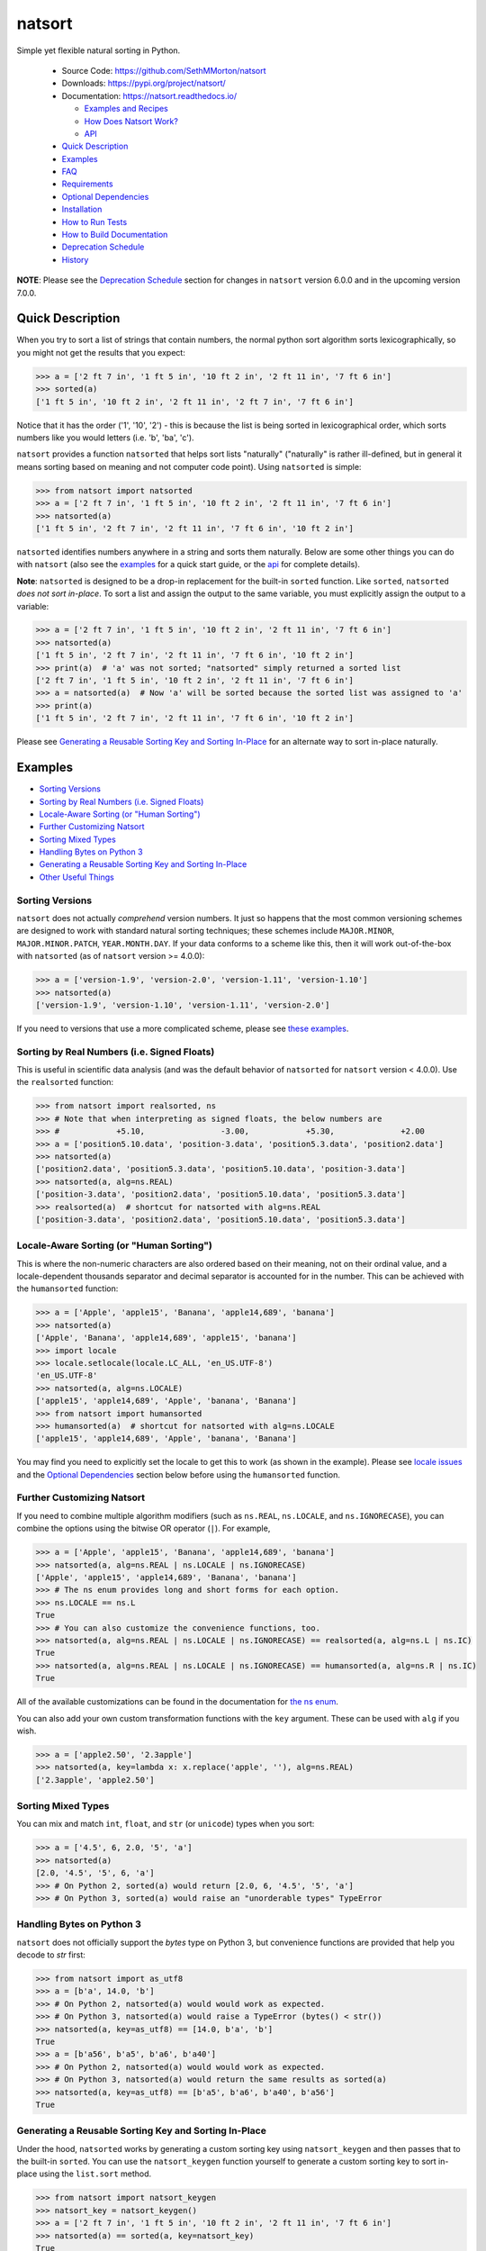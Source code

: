 natsort
=======

.. image:: https://img.shields.io/pypi/v/natsort.svg
    :target: https://pypi.org/project/natsort/

.. image:: https://img.shields.io/pypi/pyversions/natsort.svg
    :target: https://pypi.org/project/natsort/

.. image:: https://img.shields.io/pypi/l/natsort.svg
    :target: https://github.com/SethMMorton/natsort/blob/master/LICENSE

.. image:: https://img.shields.io/travis/SethMMorton/natsort/master.svg?label=travis-ci
    :target: https://travis-ci.org/SethMMorton/natsort

.. image:: https://codecov.io/gh/SethMMorton/natsort/branch/master/graph/badge.svg
    :target: https://codecov.io/gh/SethMMorton/natsort

.. image:: https://api.codacy.com/project/badge/Grade/f2bf04b1fc5d4792bf546f6e497cf4b8
    :target: https://www.codacy.com/app/SethMMorton/natsort

Simple yet flexible natural sorting in Python.

    - Source Code: https://github.com/SethMMorton/natsort
    - Downloads: https://pypi.org/project/natsort/
    - Documentation: https://natsort.readthedocs.io/

      - `Examples and Recipes <https://natsort.readthedocs.io/en/master/examples.html>`_
      - `How Does Natsort Work? <https://natsort.readthedocs.io/en/master/howitworks.html>`_
      - `API <https://natsort.readthedocs.io/en/master/api.html>`_

    - `Quick Description`_
    - `Examples`_
    - `FAQ`_
    - `Requirements`_
    - `Optional Dependencies`_
    - `Installation`_
    - `How to Run Tests`_
    - `How to Build Documentation`_
    - `Deprecation Schedule`_
    - `History`_

**NOTE**: Please see the `Deprecation Schedule`_ section for changes in
``natsort`` version 6.0.0 and in the upcoming version 7.0.0.

Quick Description
-----------------

When you try to sort a list of strings that contain numbers, the normal python
sort algorithm sorts lexicographically, so you might not get the results that
you expect:

.. code-block:: pycon

    >>> a = ['2 ft 7 in', '1 ft 5 in', '10 ft 2 in', '2 ft 11 in', '7 ft 6 in']
    >>> sorted(a)
    ['1 ft 5 in', '10 ft 2 in', '2 ft 11 in', '2 ft 7 in', '7 ft 6 in']

Notice that it has the order ('1', '10', '2') - this is because the list is
being sorted in lexicographical order, which sorts numbers like you would
letters (i.e. 'b', 'ba', 'c').

``natsort`` provides a function ``natsorted`` that helps sort lists
"naturally" ("naturally" is rather ill-defined, but in general it means
sorting based on meaning and not computer code point).
Using ``natsorted`` is simple:

.. code-block:: pycon

    >>> from natsort import natsorted
    >>> a = ['2 ft 7 in', '1 ft 5 in', '10 ft 2 in', '2 ft 11 in', '7 ft 6 in']
    >>> natsorted(a)
    ['1 ft 5 in', '2 ft 7 in', '2 ft 11 in', '7 ft 6 in', '10 ft 2 in']

``natsorted`` identifies numbers anywhere in a string and sorts them
naturally. Below are some other things you can do with ``natsort``
(also see the `examples <https://natsort.readthedocs.io/en/master/examples.html>`_
for a quick start guide, or the
`api <https://natsort.readthedocs.io/en/master/api.html>`_ for complete details).

**Note**: ``natsorted`` is designed to be a drop-in replacement for the
built-in ``sorted`` function. Like ``sorted``, ``natsorted``
`does not sort in-place`. To sort a list and assign the output to the same
variable, you must explicitly assign the output to a variable:

.. code-block:: pycon

    >>> a = ['2 ft 7 in', '1 ft 5 in', '10 ft 2 in', '2 ft 11 in', '7 ft 6 in']
    >>> natsorted(a)
    ['1 ft 5 in', '2 ft 7 in', '2 ft 11 in', '7 ft 6 in', '10 ft 2 in']
    >>> print(a)  # 'a' was not sorted; "natsorted" simply returned a sorted list
    ['2 ft 7 in', '1 ft 5 in', '10 ft 2 in', '2 ft 11 in', '7 ft 6 in']
    >>> a = natsorted(a)  # Now 'a' will be sorted because the sorted list was assigned to 'a'
    >>> print(a)
    ['1 ft 5 in', '2 ft 7 in', '2 ft 11 in', '7 ft 6 in', '10 ft 2 in']

Please see `Generating a Reusable Sorting Key and Sorting In-Place`_ for
an alternate way to sort in-place naturally.

Examples
--------

- `Sorting Versions`_
- `Sorting by Real Numbers (i.e. Signed Floats)`_
- `Locale-Aware Sorting (or "Human Sorting")`_
- `Further Customizing Natsort`_
- `Sorting Mixed Types`_
- `Handling Bytes on Python 3`_
- `Generating a Reusable Sorting Key and Sorting In-Place`_
- `Other Useful Things`_

Sorting Versions
++++++++++++++++

``natsort`` does not actually *comprehend* version numbers.
It just so happens that the most common versioning schemes are designed to
work with standard natural sorting techniques; these schemes include
``MAJOR.MINOR``, ``MAJOR.MINOR.PATCH``, ``YEAR.MONTH.DAY``. If your data
conforms to a scheme like this, then it will work out-of-the-box with
``natsorted`` (as of ``natsort`` version >= 4.0.0):

.. code-block:: pycon

    >>> a = ['version-1.9', 'version-2.0', 'version-1.11', 'version-1.10']
    >>> natsorted(a)
    ['version-1.9', 'version-1.10', 'version-1.11', 'version-2.0']

If you need to versions that use a more complicated scheme, please see
`these examples <https://natsort.readthedocs.io/en/master/examples.html#rc-sorting>`_.

Sorting by Real Numbers (i.e. Signed Floats)
++++++++++++++++++++++++++++++++++++++++++++

This is useful in scientific data analysis (and was
the default behavior of ``natsorted`` for ``natsort``
version < 4.0.0). Use the ``realsorted`` function:

.. code-block:: pycon

    >>> from natsort import realsorted, ns
    >>> # Note that when interpreting as signed floats, the below numbers are
    >>> #            +5.10,                -3.00,            +5.30,              +2.00
    >>> a = ['position5.10.data', 'position-3.data', 'position5.3.data', 'position2.data']
    >>> natsorted(a)
    ['position2.data', 'position5.3.data', 'position5.10.data', 'position-3.data']
    >>> natsorted(a, alg=ns.REAL)
    ['position-3.data', 'position2.data', 'position5.10.data', 'position5.3.data']
    >>> realsorted(a)  # shortcut for natsorted with alg=ns.REAL
    ['position-3.data', 'position2.data', 'position5.10.data', 'position5.3.data']

Locale-Aware Sorting (or "Human Sorting")
+++++++++++++++++++++++++++++++++++++++++

This is where the non-numeric characters are also ordered based on their
meaning, not on their ordinal value, and a locale-dependent thousands
separator and decimal separator is accounted for in the number.
This can be achieved with the ``humansorted`` function:

.. code-block:: pycon

    >>> a = ['Apple', 'apple15', 'Banana', 'apple14,689', 'banana']
    >>> natsorted(a)
    ['Apple', 'Banana', 'apple14,689', 'apple15', 'banana']
    >>> import locale
    >>> locale.setlocale(locale.LC_ALL, 'en_US.UTF-8')
    'en_US.UTF-8'
    >>> natsorted(a, alg=ns.LOCALE)
    ['apple15', 'apple14,689', 'Apple', 'banana', 'Banana']
    >>> from natsort import humansorted
    >>> humansorted(a)  # shortcut for natsorted with alg=ns.LOCALE
    ['apple15', 'apple14,689', 'Apple', 'banana', 'Banana']

You may find you need to explicitly set the locale to get this to work
(as shown in the example).
Please see `locale issues <https://natsort.readthedocs.io/en/master/locale_issues.html>`_ and the
`Optional Dependencies`_ section below before using the ``humansorted`` function.

Further Customizing Natsort
+++++++++++++++++++++++++++

If you need to combine multiple algorithm modifiers (such as ``ns.REAL``,
``ns.LOCALE``, and ``ns.IGNORECASE``), you can combine the options using the
bitwise OR operator (``|``). For example,

.. code-block:: pycon

    >>> a = ['Apple', 'apple15', 'Banana', 'apple14,689', 'banana']
    >>> natsorted(a, alg=ns.REAL | ns.LOCALE | ns.IGNORECASE)
    ['Apple', 'apple15', 'apple14,689', 'Banana', 'banana']
    >>> # The ns enum provides long and short forms for each option.
    >>> ns.LOCALE == ns.L
    True
    >>> # You can also customize the convenience functions, too.
    >>> natsorted(a, alg=ns.REAL | ns.LOCALE | ns.IGNORECASE) == realsorted(a, alg=ns.L | ns.IC)
    True
    >>> natsorted(a, alg=ns.REAL | ns.LOCALE | ns.IGNORECASE) == humansorted(a, alg=ns.R | ns.IC)
    True

All of the available customizations can be found in the documentation for
`the ns enum <https://natsort.readthedocs.io/en/master/api.html#natsort.ns>`_.

You can also add your own custom transformation functions with the ``key``
argument. These can be used with ``alg`` if you wish.

.. code-block:: pycon

    >>> a = ['apple2.50', '2.3apple']
    >>> natsorted(a, key=lambda x: x.replace('apple', ''), alg=ns.REAL)
    ['2.3apple', 'apple2.50']

Sorting Mixed Types
+++++++++++++++++++

You can mix and match ``int``, ``float``, and ``str`` (or ``unicode``) types
when you sort:

.. code-block:: pycon

    >>> a = ['4.5', 6, 2.0, '5', 'a']
    >>> natsorted(a)
    [2.0, '4.5', '5', 6, 'a']
    >>> # On Python 2, sorted(a) would return [2.0, 6, '4.5', '5', 'a']
    >>> # On Python 3, sorted(a) would raise an "unorderable types" TypeError

Handling Bytes on Python 3
++++++++++++++++++++++++++

``natsort`` does not officially support the `bytes` type on Python 3, but
convenience functions are provided that help you decode to `str` first:

.. code-block:: pycon

    >>> from natsort import as_utf8
    >>> a = [b'a', 14.0, 'b']
    >>> # On Python 2, natsorted(a) would would work as expected.
    >>> # On Python 3, natsorted(a) would raise a TypeError (bytes() < str())
    >>> natsorted(a, key=as_utf8) == [14.0, b'a', 'b']
    True
    >>> a = [b'a56', b'a5', b'a6', b'a40']
    >>> # On Python 2, natsorted(a) would would work as expected.
    >>> # On Python 3, natsorted(a) would return the same results as sorted(a)
    >>> natsorted(a, key=as_utf8) == [b'a5', b'a6', b'a40', b'a56']
    True

Generating a Reusable Sorting Key and Sorting In-Place
++++++++++++++++++++++++++++++++++++++++++++++++++++++

Under the hood, ``natsorted`` works by generating a custom sorting
key using ``natsort_keygen`` and then passes that to the built-in
``sorted``. You can use the ``natsort_keygen`` function yourself to
generate a custom sorting key to sort in-place using the ``list.sort``
method.

.. code-block:: pycon

    >>> from natsort import natsort_keygen
    >>> natsort_key = natsort_keygen()
    >>> a = ['2 ft 7 in', '1 ft 5 in', '10 ft 2 in', '2 ft 11 in', '7 ft 6 in']
    >>> natsorted(a) == sorted(a, key=natsort_key)
    True
    >>> a.sort(key=natsort_key)
    >>> a
    ['1 ft 5 in', '2 ft 7 in', '2 ft 11 in', '7 ft 6 in', '10 ft 2 in']

All of the algorithm customizations mentioned in the
`Further Customizing Natsort`_ section can also be applied to
``natsort_keygen`` through the *alg* keyword option.

Other Useful Things
+++++++++++++++++++

 - recursively descend into lists of lists
 - automatic unicode normalization of input data
 - `controlling the case-sensitivity <https://natsort.readthedocs.io/en/master/examples.html#case-sort>`_
 - `sorting file paths correctly <https://natsort.readthedocs.io/en/master/examples.html#path-sort>`_
 - `allow custom sorting keys <https://natsort.readthedocs.io/en/master/examples.html#custom-sort>`_
 - `accounting for units <https://natsort.readthedocs.io/en/master/examples.html#accounting-for-units-when-sorting>`_

FAQ
---

How do I debug ``natsort.natsorted()``?
    The best way to debug ``natsorted()`` is to generate a key using ``natsort_keygen()``
    with the same options being passed to ``natsorted``. One can take a look at
    exactly what is being done with their input using this key - it is highly
    recommended
    to `look at this issue describing how to debug <https://github.com/SethMMorton/natsort/issues/13#issuecomment-50422375>`_
    for *how* to debug, and also to review the
    `How Does Natsort Work? <https://natsort.readthedocs.io/en/master/howitworks.html>`_
    page for *why* ``natsort`` is doing that to your data.

    If you are trying to sort custom classes and running into trouble, please
    take a look at https://github.com/SethMMorton/natsort/issues/60. In short,
    custom classes are not likely to be sorted correctly if one relies
    on the behavior of ``__lt__`` and the other rich comparison operators in
    their custom class - it is better to use a ``key`` function with
    ``natsort``, or use the ``natsort`` key as part of your rich comparison
    operator definition.

``natsort`` gave me results I didn't expect, and it's a terrible library!
    Did you try to debug using the above advice? If so, and you still cannot figure out
    the error, then please `file an issue <https://github.com/SethMMorton/natsort/issues/new>`_.

How *does* ``natsort`` work?
    If you don't want to read `How Does Natsort Work? <https://natsort.readthedocs.io/en/master/howitworks.html>`_,
    here is a quick primer.

    ``natsort`` provides a `key function <https://docs.python.org/3/howto/sorting.html#key-functions>`_
    that can be passed to `list.sort() <https://docs.python.org/3/library/stdtypes.html#list.sort>`_
    or `sorted() <https://docs.python.org/3/library/functions.html#sorted>`_ in order to
    modify the default sorting behavior. This key is generated on-demand with
    the key generator ``natsort.natsort_keygen()``.  ``natsort.natsorted()``
    is essentially a wrapper for the following code:

    .. code-block:: pycon

        >>> from natsort import natsort_keygen
        >>> natsort_key = natsort_keygen()
        >>> sorted(['1', '10', '2'], key=natsort_key)
        ['1', '2', '10']

    Users can further customize ``natsort`` sorting behavior with the ``key``
    and/or ``alg`` options (see details in the `Further Customizing Natsort`_
    section).

    The key generated by ``natsort_keygen`` *always* returns a ``tuple``. It
    does so in the following way (*some details omitted for clarity*):

      1. Assume the input is a string, and attempt to split it into numbers and
         non-numbers using regular expressions. Numbers are then converted into
         either ``int`` or ``float``.
      2. If the above fails because the input is not a string, assume the input
         is some other sequence (e.g. ``list`` or ``tuple``), and recursively
         apply the key to each element of the sequence.
      3. If the above fails because the input is not iterable, assume the input
         is an ``int`` or ``float``, and just return the input in a ``tuple``.

    Because a ``tuple`` is always returned, a ``TypeError`` should not be common
    unless one tries to do something odd like sort an ``int`` against a ``list``.

Shell script
------------

``natsort`` comes with a shell script called ``natsort``, or can also be called
from the command line with ``python -m natsort``.

Requirements
------------

``natsort`` requires Python 3.4 or greater.

Optional Dependencies
---------------------

fastnumbers
+++++++++++

The most efficient sorting can occur if you install the
`fastnumbers <https://pypi.org/project/fastnumbers>`_ package
(version >=2.0.0); it helps with the string to number conversions.
``natsort`` will still run (efficiently) without the package, but if you need
to squeeze out that extra juice it is recommended you include this as a
dependency. ``natsort`` will not require (or check) that
`fastnumbers <https://pypi.org/project/fastnumbers>`_ is installed
at installation.

PyICU
+++++

It is recommended that you install `PyICU <https://pypi.org/project/PyICU>`_
if you wish to sort in a locale-dependent manner, see
https://natsort.readthedocs.io/en/master/locale_issues.html for an explanation why.

Installation
------------

Use ``pip``!

.. code-block:: console

    $ pip install natsort

If you want to install the `Optional Dependencies`_, you can use the
`"extras" notation <https://packaging.python.org/tutorials/installing-packages/#installing-setuptools-extras>`_
at installation time to install those dependencies as well - use ``fast`` for
`fastnumbers <https://pypi.org/project/fastnumbers>`_ and ``icu`` for
`PyICU <https://pypi.org/project/PyICU>`_.

.. code-block:: console

    # Install both optional dependencies.
    $ pip install natsort[fast,icu]
    # Install just fastnumbers
    $ pip install natsort[fast]

How to Run Tests
----------------

Please note that ``natsort`` is NOT set-up to support ``python setup.py test``.

The recommended way to run tests is with `tox <https://tox.readthedocs.io/en/latest/>`_.
After installing ``tox``, running tests is as simple as executing the following
in the ``natsort`` directory:

.. code-block:: console

    $ tox

``tox`` will create virtual a virtual environment for your tests and install
all the needed testing requirements for you.  You can specify a particular
python version with the ``-e`` flag, e.g. ``tox -e py36``. Static analysis
is done with ``tox -e flake8``. You can see all available testing environments
with ``tox --listenvs``.

If you do not wish to use ``tox``, you can install the testing dependencies with the
``dev/requirements.txt`` file and then run the tests manually using
`pytest <https://docs.pytest.org/en/latest/>`_.

.. code-block:: console

    $ pip install -r dev/requirements.txt
    $ python -m pytest

Note that above I invoked ``python -m pytest`` instead of just ``pytest`` - this is because
`the former puts the CWD on sys.path <https://docs.pytest.org/en/latest/usage.html#calling-pytest-through-python-m-pytest>`_.

How to Build Documentation
--------------------------

If you want to build the documentation for ``natsort``, it is recommended to
use ``tox``:

.. code-block:: console

    $ tox -e docs

This will place the documentation in ``build/sphinx/html``.  If you do not
which to use ``tox``, you can do the following:

.. code-block:: console

    $ pip install sphinx sphinx_rtd_theme
    $ python setup.py build_sphinx

Deprecation Schedule
--------------------

Dropping Python 2.7 Support
+++++++++++++++++++++++++++

``natsort`` version 7.0.0 drops support for Python 2.7.

The version 6.X branch will remain as a "long term support" branch where bug
fixes are applied so that users who cannot update from Python 2.7 will not be
forced to use a buggy ``natsort`` version. Once version 7.0.0 is released, new
features will not be added to version 6.X, only bug fixes.

Dropped Deprecated APIs
+++++++++++++++++++++++

In ``natsort`` version 6.0.0, the following APIs and functions were removed

 - ``number_type`` keyword argument (deprecated since 3.4.0)
 - ``signed`` keyword argument (deprecated since 3.4.0)
 - ``exp`` keyword argument (deprecated since 3.4.0)
 - ``as_path`` keyword argument (deprecated since 3.4.0)
 - ``py3_safe`` keyword argument (deprecated since 3.4.0)
 - ``ns.TYPESAFE`` (deprecated since version 5.0.0)
 - ``ns.DIGIT`` (deprecated since version 5.0.0)
 - ``ns.VERSION`` (deprecated since version 5.0.0)
 - ``versorted()`` (discouraged since version 4.0.0,
   officially deprecated since version 5.5.0)
 - ``index_versorted()`` (discouraged since version 4.0.0,
   officially deprecated since version 5.5.0)

In general, if you want to determine if you are using deprecated APIs you
can run your code with the following flag

.. code-block:: console

    $ python -Wdefault::DeprecationWarning my-code.py

By default ``DeprecationWarnings`` are not shown, but this will cause them
to be shown. Alternatively, you can just set the environment variable
``PYTHONWARNINGS`` to "default::DeprecationWarning" and then run your code.

Dropped Pipenv for Development
++++++++++++++++++++++++++++++

``natsort`` version 6.0.0 no longer uses `Pipenv <https://pipenv.readthedocs.io/en/latest/>`_
to install development dependencies.

Dropped Python 2.6 and 3.3 Support
++++++++++++++++++++++++++++++++++

``natsort`` version 6.0.0 dropped support for Python 2.6 and Python 3.3.

Author
------

Seth M. Morton

History
-------

Please visit the changelog
`on GitHub <https://github.com/SethMMorton/natsort/blob/master/CHANGELOG.md>`_ or
`in the documentation <https://natsort.readthedocs.io/en/master/changelog.html>`_.
